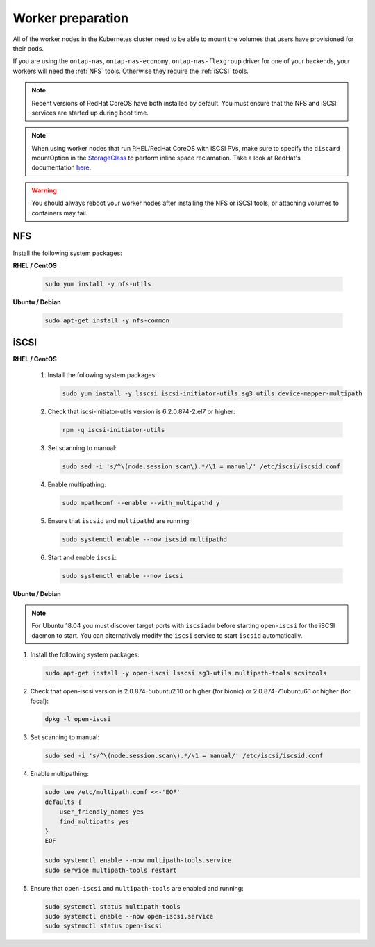 ##################
Worker preparation
##################

All of the worker nodes in the Kubernetes cluster need to be able to mount the
volumes that users have provisioned for their pods.

If you are using the ``ontap-nas``, ``ontap-nas-economy``, ``ontap-nas-flexgroup`` driver for one of
your backends, your workers will need the :ref:`NFS` tools. Otherwise they
require the :ref:`iSCSI` tools.

.. note::
  Recent versions of RedHat CoreOS have both installed by default. You must ensure
  that the NFS and iSCSI services are started up during boot time.

.. note::
   When using worker nodes that run RHEL/RedHat CoreOS with iSCSI
   PVs, make sure to specify the ``discard`` mountOption in the
   `StorageClass <https://kubernetes.io/docs/concepts/storage/storage-classes/#mount-options>`_
   to perform inline space reclamation. Take a look at
   RedHat's documentation `here <https://access.redhat.com/documentation/en-us/red_hat_enterprise_linux/8/html/managing_file_systems/discarding-unused-blocks_managing-file-systems>`_.

.. warning::
  You should always reboot your worker nodes after installing the NFS or iSCSI
  tools, or attaching volumes to containers may fail.

NFS
===

Install the following system packages:

**RHEL / CentOS**

  .. code-block:: bash

    sudo yum install -y nfs-utils

**Ubuntu / Debian**

  .. code-block:: bash

    sudo apt-get install -y nfs-common

iSCSI
=====


**RHEL / CentOS**

  #. Install the following system packages:

     .. code-block:: bash

       sudo yum install -y lsscsi iscsi-initiator-utils sg3_utils device-mapper-multipath

  #. Check that iscsi-initiator-utils version is 6.2.0.874-2.el7 or higher:

     .. code-block:: bash

       rpm -q iscsi-initiator-utils

  #. Set scanning to manual:

     .. code-block:: bash

       sudo sed -i 's/^\(node.session.scan\).*/\1 = manual/' /etc/iscsi/iscsid.conf

  #. Enable multipathing:

     .. code-block:: bash

       sudo mpathconf --enable --with_multipathd y

  #. Ensure that ``iscsid`` and ``multipathd`` are running:

     .. code-block:: bash

       sudo systemctl enable --now iscsid multipathd

  #. Start and enable ``iscsi``:

     .. code-block:: bash

       sudo systemctl enable --now iscsi

**Ubuntu / Debian**

.. note::

   For Ubuntu 18.04 you must discover target ports with ``iscsiadm``
   before starting ``open-iscsi`` for the iSCSI daemon to start. You
   can alternatively modify the ``iscsi`` service to start ``iscsid``
   automatically.
   
#. Install the following system packages:

   .. code-block:: bash

     sudo apt-get install -y open-iscsi lsscsi sg3-utils multipath-tools scsitools

#. Check that open-iscsi version is 2.0.874-5ubuntu2.10 or higher (for bionic) or 2.0.874-7.1ubuntu6.1 or higher (for focal):

   .. code-block:: bash

     dpkg -l open-iscsi

#. Set scanning to manual:

   .. code-block:: bash

     sudo sed -i 's/^\(node.session.scan\).*/\1 = manual/' /etc/iscsi/iscsid.conf

#. Enable multipathing:

   .. code-block:: bash

     sudo tee /etc/multipath.conf <<-'EOF'
     defaults {
         user_friendly_names yes
         find_multipaths yes
     }
     EOF

     sudo systemctl enable --now multipath-tools.service
     sudo service multipath-tools restart

#. Ensure that ``open-iscsi`` and ``multipath-tools`` are enabled and running:

   .. code-block:: bash

     sudo systemctl status multipath-tools
     sudo systemctl enable --now open-iscsi.service
     sudo systemctl status open-iscsi
